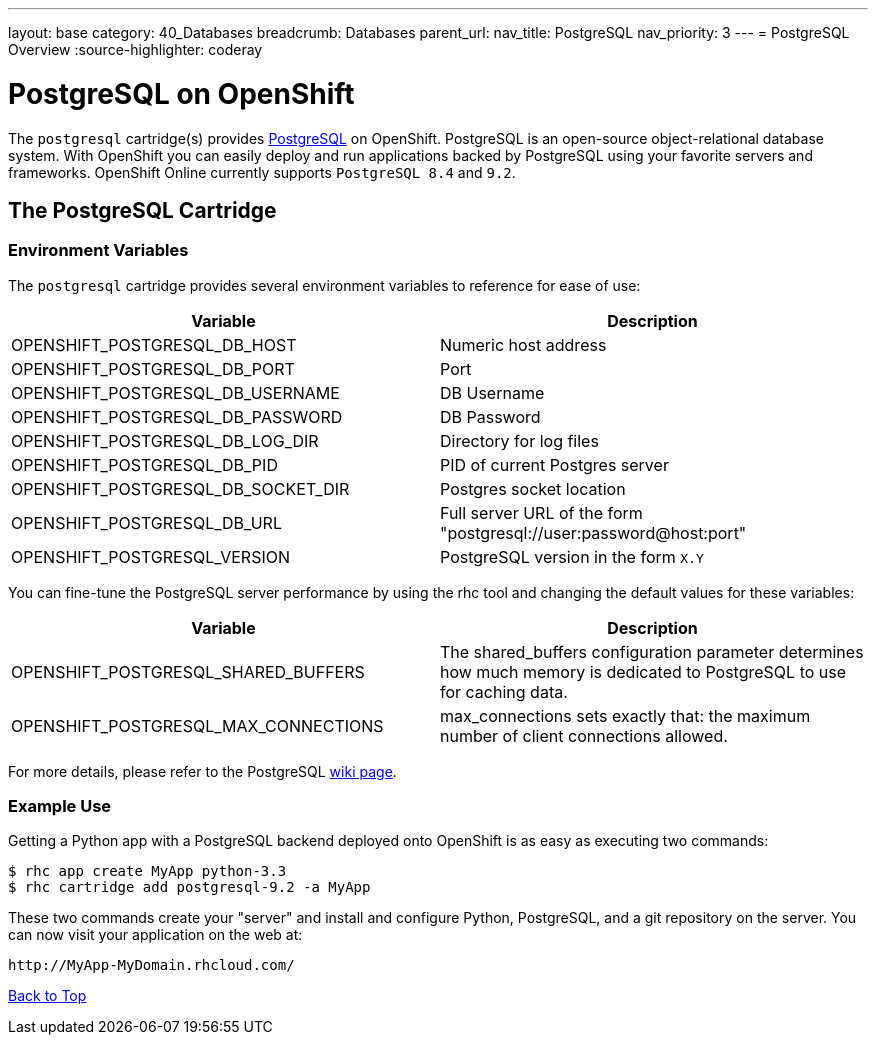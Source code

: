 ---
layout: base
category: 40_Databases
breadcrumb: Databases
parent_url:
nav_title: PostgreSQL
nav_priority: 3
---
= PostgreSQL Overview
:source-highlighter: coderay

[[top]]
[float]
= PostgreSQL on OpenShift
[.lead]
The `postgresql` cartridge(s) provides link:http://www.postgresql.com/[PostgreSQL] on OpenShift. PostgreSQL is an open-source object-relational database system. With OpenShift you can easily deploy and run applications backed by PostgreSQL using your favorite servers and frameworks. OpenShift Online currently supports `PostgreSQL 8.4` and `9.2`.

== The PostgreSQL Cartridge

=== Environment Variables
The `postgresql` cartridge provides several environment variables to reference for ease of use:

[options="header"]
|===
|Variable |Description

|OPENSHIFT_POSTGRESQL_DB_HOST
|Numeric host address

|OPENSHIFT_POSTGRESQL_DB_PORT
|Port

|OPENSHIFT_POSTGRESQL_DB_USERNAME
|DB Username

|OPENSHIFT_POSTGRESQL_DB_PASSWORD
|DB Password

|OPENSHIFT_POSTGRESQL_DB_LOG_DIR
|Directory for log files

|OPENSHIFT_POSTGRESQL_DB_PID
|PID of current Postgres server

|OPENSHIFT_POSTGRESQL_DB_SOCKET_DIR
|Postgres socket location

|OPENSHIFT_POSTGRESQL_DB_URL
|Full server URL of the form "postgresql://user:password@host:port"

|OPENSHIFT_POSTGRESQL_VERSION
|PostgreSQL version in the form `X.Y`
|===

You can fine-tune the PostgreSQL server performance by using the rhc tool and changing the default values for these variables:

[options="header"]
|===
|Variable |Description

|OPENSHIFT_POSTGRESQL_SHARED_BUFFERS
|The shared_buffers configuration parameter determines how much memory is dedicated to PostgreSQL to use for caching data.

|OPENSHIFT_POSTGRESQL_MAX_CONNECTIONS
|max_connections sets exactly that: the maximum number of client connections allowed.
|===

For more details, please refer to the PostgreSQL link:https://wiki.postgresql.org/wiki/Tuning_Your_PostgreSQL_Server[wiki page].

=== Example Use

Getting a Python app with a PostgreSQL backend deployed onto OpenShift is as easy as executing two commands:

[source]
--
$ rhc app create MyApp python-3.3
$ rhc cartridge add postgresql-9.2 -a MyApp
--

These two commands create your "server" and install and configure Python, PostgreSQL, and a git repository on the server. You can now visit your application on the web at:

[source]
--
http://MyApp-MyDomain.rhcloud.com/
--

link:#top[Back to Top]
